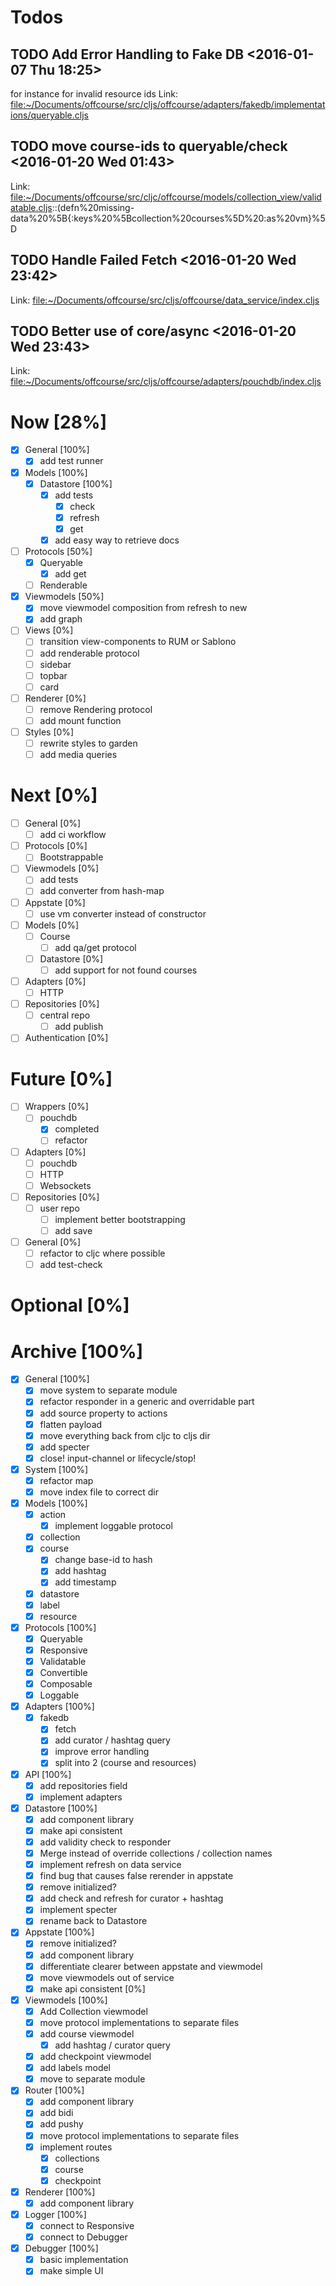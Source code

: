 * Todos
** TODO  Add Error Handling to Fake DB      <2016-01-07 Thu 18:25>
for instance for invalid resource ids 
Link: file:~/Documents/offcourse/src/cljs/offcourse/adapters/fakedb/implementations/queryable.cljs
** TODO  move course-ids to queryable/check      <2016-01-20 Wed 01:43>
 Link: file:~/Documents/offcourse/src/cljc/offcourse/models/collection_view/validatable.cljs::(defn%20missing-data%20%5B{:keys%20%5Bcollection%20courses%5D%20:as%20vm}%5D
** TODO  Handle Failed Fetch      <2016-01-20 Wed 23:42>
 Link: file:~/Documents/offcourse/src/cljs/offcourse/data_service/index.cljs
** TODO  Better use of core/async      <2016-01-20 Wed 23:43>
 Link: file:~/Documents/offcourse/src/cljs/offcourse/adapters/pouchdb/index.cljs
* Now                        [28%]
+ [X] General        [100%]
  - [X] add test runner
+ [X] Models         [100%]
  - [X] Datastore    [100%]
    + [X] add tests
      - [X] check
      - [X] refresh
      - [X] get
    + [X] add easy way to retrieve docs
+ [-] Protocols      [50%]
  - [X] Queryable
    + [X] add get
  - [ ] Renderable
+ [X] Viewmodels     [50%]
  - [X] move viewmodel composition from refresh to new
  - [X] add graph
+ [ ] Views          [0%]
  - [ ] transition view-components to RUM or Sablono
  - [ ] add renderable protocol
  - [ ] sidebar
  - [ ] topbar
  - [ ] card
+ [ ] Renderer       [0%]
  - [ ] remove Rendering protocol
  - [ ] add mount function
+ [ ] Styles [0%]
  - [ ] rewrite styles to garden
  - [ ] add media queries
* Next                       [0%]
+ [ ] General        [0%]
  - [ ] add ci workflow
+ [ ] Protocols      [0%]
  - [ ] Bootstrappable
+ [ ] Viewmodels     [0%]
  - [ ] add tests
  - [ ] add converter from hash-map
+ [-] Appstate       [0%]
  - [ ] use vm converter instead of constructor
+ [ ] Models         [0%]
  - [ ] Course
    - [ ] add qa/get protocol
  - [ ] Datastore      [0%]
    + [ ] add support for not found courses
+ [ ] Adapters       [0%]
  - [ ] HTTP
+ [ ] Repositories   [0%]
  - [ ] central repo
    + [ ] add publish
+ [ ] Authentication [0%]
* Future                    [0%]
+ [-] Wrappers       [0%]
  - [-] pouchdb
    + [X] completed
    + [ ] refactor
+ [ ] Adapters       [0%]
  - [ ] pouchdb
  - [ ] HTTP
  - [ ] Websockets
+ [ ] Repositories   [0%]
  - [ ] user repo
    + [ ] implement better bootstrapping
    + [ ] add save
+ [ ] General        [0%]
  - [ ] refactor to cljc where possible
  - [ ] add test-check
* Optional                 [0%]
* Archive                   [100%]
+ [X] General        [100%]
  - [X] move system to separate module
  - [X] refactor responder in a generic and overridable part
  - [X] add source property to actions
  - [X] flatten payload
  - [X] move everything back from cljc to cljs dir
  - [X] add specter
  - [X] close! input-channel or lifecycle/stop!
+ [X] System         [100%]
  - [X] refactor map
  - [X] move index file to correct dir
+ [X] Models         [100%]
  - [X] action
    + [X] implement loggable protocol
  - [X] collection
  - [X] course
    + [X] change base-id to hash
    + [X] add hashtag
    + [X] add timestamp
  - [X] datastore
  - [X] label
  - [X] resource
+ [X] Protocols      [100%]
  - [X] Queryable
  - [X] Responsive
  - [X] Validatable
  - [X] Convertible
  - [X] Composable
  - [X] Loggable
+ [X] Adapters       [100%]
  - [X] fakedb
    + [X] fetch
    + [X] add curator / hashtag query
    + [X] improve error handling
    + [X] split into 2 (course and resources)
+ [X] API            [100%]
  - [X] add repositories field
  - [X] implement adapters
+ [X] Datastore      [100%]
  - [X] add component library
  - [X] make api consistent
  - [X] add validity check to responder
  - [X] Merge instead of override collections / collection names
  - [X] implement refresh on data service
  - [X] find bug that causes false rerender in appstate
  - [X] remove initialized?
  - [X] add check and refresh for curator + hashtag
  - [X] implement specter
  - [X] rename back to Datastore
+ [X] Appstate       [100%]
  - [X] remove initialized?
  - [X] add component library
  - [X] differentiate clearer between appstate and viewmodel
  - [X] move viewmodels out of service
  - [X] make api consistent [0%]
+ [X] Viewmodels     [100%]
  - [X] Add Collection viewmodel
  - [X] move protocol implementations to separate files
  - [X] add course viewmodel
    - [X] add hashtag / curator query
  - [X] add checkpoint viewmodel
  - [X] add labels model
  - [X] move to separate module
+ [X] Router         [100%]
  - [X] add component library
  - [X] add bidi
  - [X] add pushy
  - [X] move protocol implementations to separate files
  - [X] implement routes
    + [X] collections
    + [X] course
    + [X] checkpoint
+ [X] Renderer       [100%]
  - [X] add component library
+ [X] Logger         [100%]
  - [X] connect to Responsive
  - [X] connect to Debugger
+ [X] Debugger       [100%]
  - [X] basic implementation
  - [X] make simple UI
